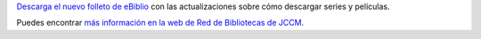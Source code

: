.. title: eBiblio: Ya puedes descargar series y películas
.. slug: ebiblio-descarga-libros-peliculas-libros
.. date: 2020-07-19 10:00
.. tags: Novedades, Libros, Catálogo, eBiblio, Películas, Series
.. description: Descarga el nuevo folleto de eBiblio con las actualizaciones sobre cómo descargar series y películas.
.. previewimage: http://reddebibliotecas.jccm.es/portal/media/k2/items/cache/4c8e02624b6e2a5e79ee2a1699e99a21_L.jpg
.. type: micro
.. link: http://reddebibliotecas.jccm.es/portal/index.php/actualidad/actualidad-profesional/item/9949-nuevo-folleto-de-ebiblio-castilla-la-mancha

`Descarga el nuevo folleto de eBiblio <http://reddebibliotecas.jccm.es/portal/images/Folleto-visualizacionweb.pdf>`_ con las actualizaciones sobre cómo descargar series y películas.

Puedes encontrar `más información en la web de Red de Bibliotecas de JCCM <http://reddebibliotecas.jccm.es/portal/index.php/actualidad/actualidad-profesional/item/9949-nuevo-folleto-de-ebiblio-castilla-la-mancha>`_.